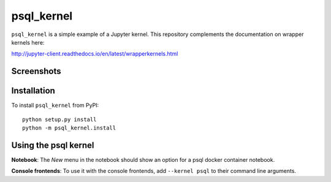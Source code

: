 psql_kernel
===========

``psql_kernel`` is a simple example of a Jupyter kernel. This repository
complements the documentation on wrapper kernels here:

http://jupyter-client.readthedocs.io/en/latest/wrapperkernels.html

Screenshots
-----------
.. image:: images/psql-notebook.png
.. image:: images/postgres-containers.png

Installation
------------
To install ``psql_kernel`` from PyPI::

    python setup.py install
    python -m psql_kernel.install

Using the psql kernel
----------------------
**Notebook**: The *New* menu in the notebook should show an option for a psql docker container notebook.

**Console frontends**: To use it with the console frontends, add ``--kernel psql`` to
their command line arguments.
